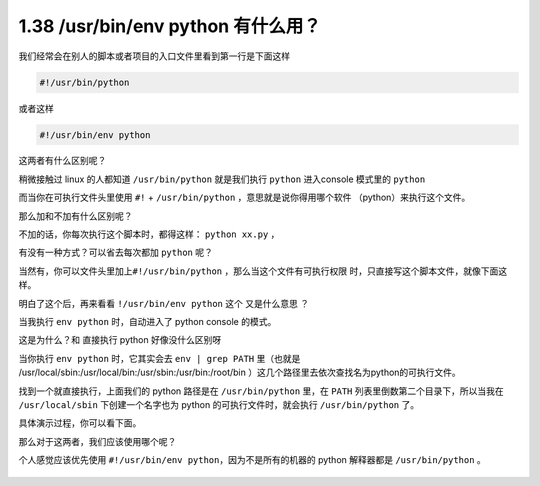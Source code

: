 1.38 /usr/bin/env python 有什么用？
===================================

|image0|

我们经常会在别人的脚本或者项目的入口文件里看到第一行是下面这样

.. code:: json

   #!/usr/bin/python

或者这样

.. code:: json

   #!/usr/bin/env python

这两者有什么区别呢？

稍微接触过 linux 的人都知道 ``/usr/bin/python`` 就是我们执行 ``python``
进入console 模式里的 ``python``

|image1|

而当你在可执行文件头里使用 ``#!`` + ``/usr/bin/python``
，意思就是说你得用哪个软件 （python）来执行这个文件。

那么加和不加有什么区别呢？

不加的话，你每次执行这个脚本时，都得这样： ``python xx.py`` ，

|image2|

有没有一种方式？可以省去每次都加 ``python`` 呢？

当然有，你可以文件头里加上\ ``#!/usr/bin/python``
，那么当这个文件有可执行权限 时，只直接写这个脚本文件，就像下面这样。

|image3|

明白了这个后，再来看看 ``!/usr/bin/env python`` 这个 又是什么意思 ？

当我执行 ``env python`` 时，自动进入了 python console 的模式。

|image4|

这是为什么？和 直接执行 python 好像没什么区别呀

当你执行 ``env python`` 时，它其实会去 ``env | grep PATH`` 里（也就是
/usr/local/sbin:/usr/local/bin:/usr/sbin:/usr/bin:/root/bin
）这几个路径里去依次查找名为python的可执行文件。

找到一个就直接执行，上面我们的 python 路径是在 ``/usr/bin/python``
里，在 ``PATH`` 列表里倒数第二个目录下，所以当我在 ``/usr/local/sbin``
下创建一个名字也为 python 的可执行文件时，就会执行 ``/usr/bin/python``
了。

具体演示过程，你可以看下面。

|image5|

那么对于这两者，我们应该使用哪个呢？

个人感觉应该优先使用 ``#!/usr/bin/env python``\ ，因为不是所有的机器的
python 解释器都是 ``/usr/bin/python`` 。

.. figure:: http://image.iswbm.com/20200607174235.png
   :alt:



.. |image0| image:: http://image.iswbm.com/20200602135014.png
.. |image1| image:: http://image.python-online.cn/20200331184021.png
.. |image2| image:: http://image.python-online.cn/20200331185034.png
.. |image3| image:: http://image.python-online.cn/20200331184755.png
.. |image4| image:: http://image.python-online.cn/20200331185741.png
.. |image5| image:: http://image.python-online.cn/20200331190224.png

